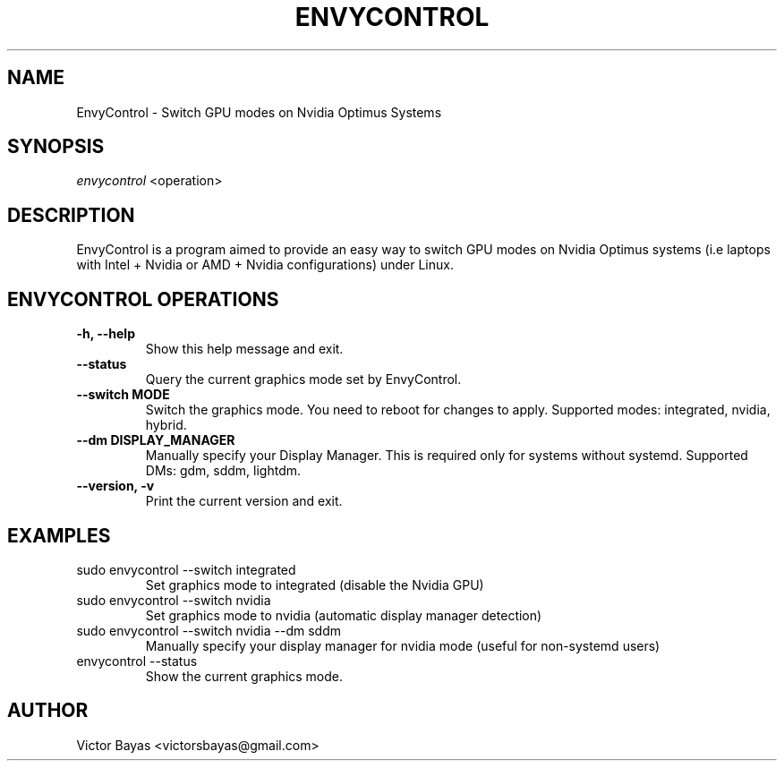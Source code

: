 .TH "ENVYCONTROL" "8" "2022-01-24" "EnvyControl 1.3-1" "EnvyControl Manual"
.nh
.ad l
.SH NAME
EnvyControl \- Switch GPU modes on Nvidia Optimus Systems

.SH SYNOPSIS
\fIenvycontrol\fR <operation>
.sp

.SH DESCRIPTION
EnvyControl is a program aimed to provide an easy way to switch GPU modes on Nvidia Optimus systems (i.e laptops with Intel + Nvidia or AMD + Nvidia configurations) under Linux.

.SH ENVYCONTROL OPERATIONS
.TP
.B \-h, \-\-help
Show this help message and exit.

.TP
.B \-\-status
Query the current graphics mode set by EnvyControl.

.TP
.B \-\-switch MODE
Switch the graphics mode. You need to reboot for changes to apply. Supported modes: integrated, nvidia, hybrid.

.TP
.B \-\-dm DISPLAY_MANAGER
Manually specify your Display Manager. This is required only for systems without systemd. Supported DMs: gdm, sddm, lightdm.

.TP
.B \-\-version, \-v
Print the current version and exit.

.SH EXAMPLES
.TP
sudo envycontrol \-\-switch integrated
Set graphics mode to integrated (disable the Nvidia GPU)

.TP
sudo envycontrol \-\-switch nvidia
Set graphics mode to nvidia (automatic display manager detection)

.TP
sudo envycontrol \-\-switch nvidia \-\-dm sddm
Manually specify your display manager for nvidia mode (useful for non-systemd users)

.TP
envycontrol \-\-status
Show the current graphics mode.

.SH AUTHOR
Victor Bayas <victorsbayas@gmail.com>
